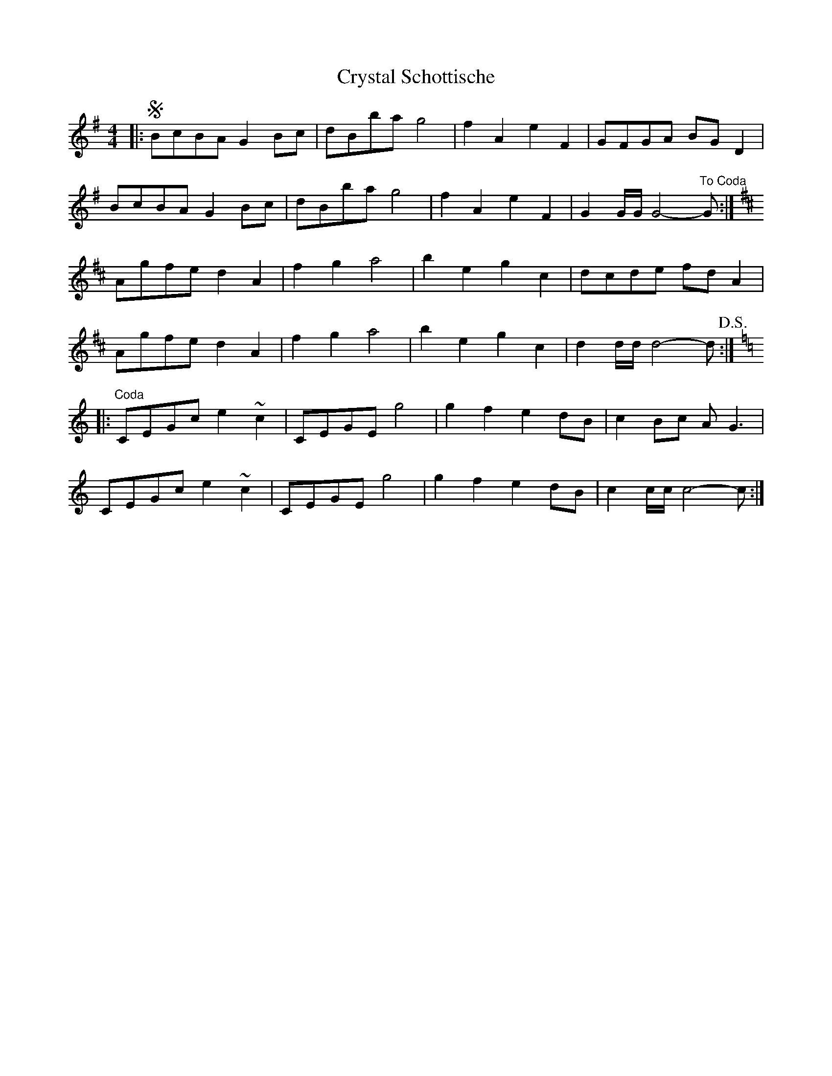 X: 1
T: Crystal Schottische
Z: Kevin Rietmann
S: https://thesession.org/tunes/13201#setting22854
R: barndance
M: 4/4
L: 1/8
K: Gmaj
K:G
|:!segno!BcBA G2Bc | dBba g4 | f2A2e2F2 | GFGA BGD2 |
BcBA G2Bc | dBba g4 | f2A2e2F2 | G2 G/G/ G4-"To Coda"G :|
K:D
Agfe d2A2|f2 g2 a4|b2 e2 g2 c2 |dcde fdA2 |
Agfe d2A2|f2 g2 a4|b2 e2 g2 c2 | d2 d/d/ d4-d !D.S.!:|
K:C
|:"Coda"CEGc e2~c2|CEGE g4| g2f2 e2 dB | c2Bc AG3 |
CEGc e2~c2|CEGE g4| g2f2 e2dB | c2 c/c/ c4-c :|
